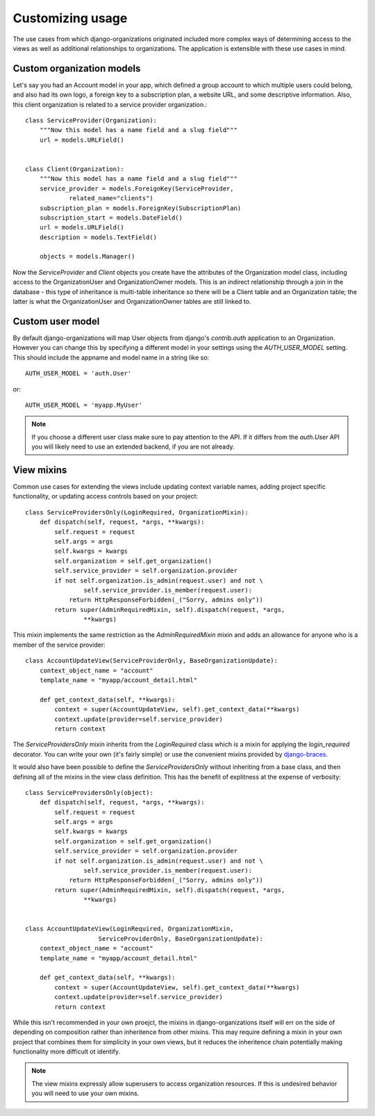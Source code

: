 Customizing usage
=================

The use cases from which django-organizations originated included more complex
ways of determining access to the views as well as additional relationships to
organizations. The application is extensible with these use cases in mind.

.. _custom-organization-model:

Custom organization models
--------------------------

Let's say you had an Account model in your app, which defined a group account
to which multiple users could belong, and also had its own logo, a foreign key
to a subscription plan, a website URL, and some descriptive information. Also,
this client organization is related to a service provider organization.::

    class ServiceProvider(Organization):
        """Now this model has a name field and a slug field"""
        url = models.URLField()


    class Client(Organization):
        """Now this model has a name field and a slug field"""
        service_provider = models.ForeignKey(ServiceProvider,
                related_name="clients")
        subscription_plan = models.ForeignKey(SubscriptionPlan)
        subscription_start = models.DateField()
        url = models.URLField()
        description = models.TextField()

        objects = models.Manager()

Now the `ServiceProvider` and `Client` objects you create have the attributes
of the Organization model class, including access to the OrganizationUser and
OrganizationOwner models.  This is an indirect relationship through a join in
the database - this type of inheritance is multi-table inheritance so there
will be a Client table and an Organization table; the latter is what the
OrganizationUser and OrganizationOwner tables are still linked to.

.. _custom-user-model:

Custom user model
-----------------

By default django-organizations will map User objects from django's
`contrib.auth` application to an Organization. However you can change this by
specifying a different model in your settings using the `AUTH_USER_MODEL`
setting. This should include the appname and model name in a string like so::

    AUTH_USER_MODEL = 'auth.User'

or::

    AUTH_USER_MODEL = 'myapp.MyUser'

.. note::
    If you choose a different user class make sure to pay attention to the API.
    If it differs from the `auth.User` API you will likely need to use an
    extended backend, if you are not already.

.. _mixins:

View mixins
-----------

Common use cases for extending the views include updating context variable
names, adding project specific functionality, or updating access controls based
on your project::

    class ServiceProvidersOnly(LoginRequired, OrganizationMixin):
        def dispatch(self, request, *args, **kwargs):
            self.request = request
            self.args = args
            self.kwargs = kwargs
            self.organization = self.get_organization()
            self.service_provider = self.organization.provider
            if not self.organization.is_admin(request.user) and not \
                    self.service_provider.is_member(request.user):
                return HttpResponseForbidden(_("Sorry, admins only"))
            return super(AdminRequiredMixin, self).dispatch(request, *args,
                    **kwargs)


This mixin implements the same restriction as the `AdminRequiredMixin` mixin
and adds an allowance for anyone who is a member of the service provider::

    class AccountUpdateView(ServiceProviderOnly, BaseOrganizationUpdate):
        context_object_name = "account"
        template_name = "myapp/account_detail.html"

        def get_context_data(self, **kwargs):
            context = super(AccountUpdateView, self).get_context_data(**kwargs)
            context.update(provider=self.service_provider)
            return context

The `ServiceProvidersOnly` mixin inherits from the `LoginRequired` class which
is a mixin for applying the `login_required` decorator. You can write your own
(it's fairly simple) or use the convenient mixins provided by `django-braces
<http://django-braces.readthedocs.org/en/latest/index.html>`_.

It would also have been possible to define the `ServiceProvidersOnly` without
inheriting from a base class, and then defining all of the mixins in the view
class definition. This has the benefit of explitness at the expense of
verbosity::

    class ServiceProvidersOnly(object):
        def dispatch(self, request, *args, **kwargs):
            self.request = request
            self.args = args
            self.kwargs = kwargs
            self.organization = self.get_organization()
            self.service_provider = self.organization.provider
            if not self.organization.is_admin(request.user) and not \
                    self.service_provider.is_member(request.user):
                return HttpResponseForbidden(_("Sorry, admins only"))
            return super(AdminRequiredMixin, self).dispatch(request, *args,
                    **kwargs)


    class AccountUpdateView(LoginRequired, OrganizationMixin,
                        ServiceProviderOnly, BaseOrganizationUpdate):
        context_object_name = "account"
        template_name = "myapp/account_detail.html"

        def get_context_data(self, **kwargs):
            context = super(AccountUpdateView, self).get_context_data(**kwargs)
            context.update(provider=self.service_provider)
            return context

While this isn't recommended in your own proejct, the mixins in
django-organizations itself will err on the side of depending on composition
rather than inheritence from other mixins. This may require defining a mixin in
your own project that combines them for simplicity in your own views, but it
reduces the inheritence chain potentially making functionality more difficult
ot identify.

.. note::
    The view mixins expressly allow superusers to access organization
    resources. If this is undesired behavior you will need to use your own
    mixins.
